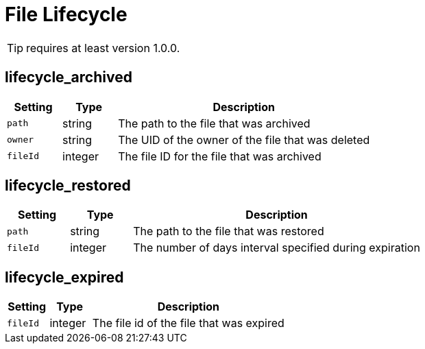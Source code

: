 = File Lifecycle

TIP: requires at least version 1.0.0.

== lifecycle_archived

[cols="15%,15%,70%", options="header",]
|===
|Setting
|Type
|Description

|`path` 
|string 
|The path to the file that was archived 

|`owner` 
|string 
|The UID of the owner of the file that was deleted 

|`fileId` 
|integer 
|The file ID for the file that was archived
|===

== lifecycle_restored

[cols="15%,15%,70%", options="header",]
|===
|Setting
|Type
|Description

|`path` 
|string 
|The path to the file that was restored 

|`fileId` 
|integer 
|The number of days interval specified during expiration
|===


== lifecycle_expired

[cols="15%,15%,70%", options="header",]
|===
|Setting
|Type
|Description

|`fileId` 
|integer 
|The file id of the file that was expired
|===

